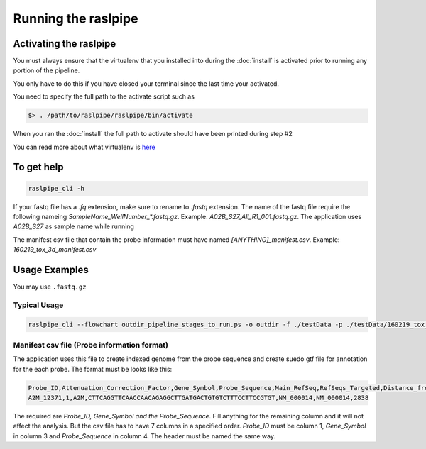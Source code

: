 ====================
Running the raslpipe
====================

.. _activate:

Activating the raslpipe
=======================

You must always ensure that the virtualenv that you installed into during the
:doc:`install` is activated prior to running any portion of the pipeline.

You only have to do this if you have closed your terminal since the last time your
activated.

You need to specify the full path to the activate script such as

.. code-block:: bash

    $> . /path/to/raslpipe/raslpipe/bin/activate

When you ran the :doc:`install` the full path to activate should have been printed
during step #2

You can read more about what virtualenv is `here <https://virtualenv.pypa.io/en/latest/>`_

To get help
===========

.. code-block:: bash

    raslpipe_cli -h 

If your fastq file has a `.fq` extension, make sure to rename to `.fastq` extension.
The name of the fastq file require the following nameing `SampleName_WellNumber_*.fastq.gz`.
Example: `A02B_S27_All_R1_001.fastq.gz`. The application uses `A02B_S27` as sample name while running

The manifest csv file that contain the probe information must have named `[ANYTHING]_manifest.csv`. Example: `160219_tox_3d_manifest.csv` 

Usage Examples
==============

You may use ``.fastq.gz``

Typical Usage
-------------


.. code-block:: bash

    raslpipe_cli --flowchart outdir_pipeline_stages_to_run.ps -o outdir -f ./testData -p ./testData/160219_tox_3d_manifest.csv 

Manifest csv file (Probe information format)
-----------------------------------------------

The application uses this file to create indexed genome from the probe sequence 
and create suedo gtf file for annotation for the each probe. The format must be 
looks like this:

.. code-block:: bash

   Probe_ID,Attenuation_Correction_Factor,Gene_Symbol,Probe_Sequence,Main_RefSeq,RefSeqs_Targeted,Distance_from_5_Prime_End_of_mRNA
   A2M_12371,1,A2M,CTTCAGGTTCAACCAACAGAGGCTTGATGACTGTGTCTTTCCTTCCGTGT,NM_000014,NM_000014,2838

The required are `Probe_ID, Gene_Symbol and the Probe_Sequence`. Fill anything for the remaining column and it will not affect the analysis. But the csv file has to have  7 columns in a specified order. `Probe_ID` must be column 1, `Gene_Symbol` in column 3 and `Probe_Sequence` in column 4. The header must be named the same way. 

